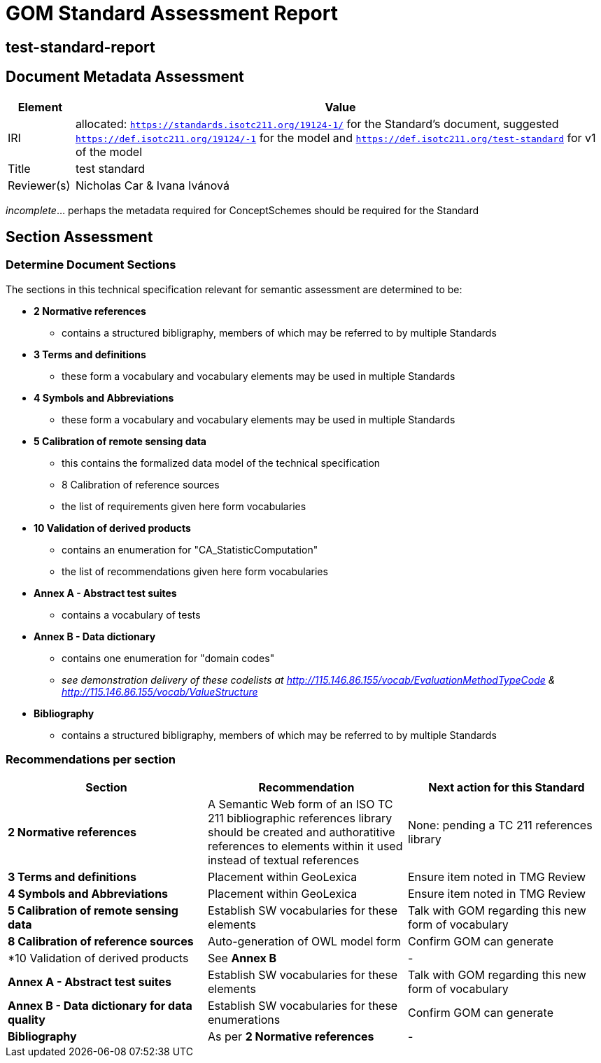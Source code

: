 = GOM Standard Assessment Report

== test-standard-report

== Document Metadata Assessment

[cols="1,8"]
|===
| Element | Value

| IRI | allocated: `https://standards.isotc211.org/19124-1/` for the Standard's document, suggested `https://def.isotc211.org/19124/-1` for the model and `https://def.isotc211.org/test-standard` for v1 of the model
| Title |test standard
| Reviewer(s) | Nicholas Car & Ivana Ivánová
|===

_incomplete_... perhaps the metadata required for ConceptSchemes should be required for the Standard

== Section Assessment

=== Determine Document Sections

The sections in this technical specification relevant for semantic assessment are determined to be:

* *2 Normative references*
** contains a structured bibligraphy, members of which may be referred to by multiple Standards
* *3 Terms and definitions*
** these form a vocabulary and vocabulary elements may be used in multiple Standards
* *4 Symbols and Abbreviations*
** these form a vocabulary and vocabulary elements may be used in multiple Standards
* *5 Calibration of remote sensing data*
** this contains the formalized data model of the technical specification
** 8 Calibration of reference sources
** the list of requirements given here form vocabularies
* *10 Validation of derived products*
** contains an enumeration for "CA_StatisticComputation"
** the list of recommendations given here form vocabularies
* *Annex A - Abstract test suites*
** contains a vocabulary of tests
* *Annex B - Data dictionary*
** contains one enumeration for "domain codes"
** _see demonstration delivery of these codelists at http://115.146.86.155/vocab/EvaluationMethodTypeCode & http://115.146.86.155/vocab/ValueStructure_
* *Bibliography*
** contains a structured bibligraphy, members of which may be referred to by multiple Standards

=== Recommendations per section

|===
| Section | Recommendation | Next action for this Standard

| *2 Normative references* 
| A Semantic Web form of an ISO TC 211 bibliographic references library should be created and authoratitive references to elements within it used instead of textual references
| None: pending a TC 211 references library

| *3 Terms and definitions* | Placement within GeoLexica | Ensure item noted in TMG Review
| *4 Symbols and Abbreviations* | Placement within GeoLexica | Ensure item noted in TMG Review
| *5 Calibration of remote sensing data* | Establish SW vocabularies for these elements | Talk with GOM regarding this new form of vocabulary
| *8 Calibration of reference sources* | Auto-generation of OWL model form | Confirm GOM can generate
| *10 Validation of derived products | See *Annex B* | -
| *Annex A - Abstract test suites* | Establish SW vocabularies for these elements | Talk with GOM regarding this new form of vocabulary
| *Annex B - Data dictionary for data quality* | Establish SW vocabularies for these enumerations | Confirm GOM can generate
| *Bibliography* | As per *2 Normative references* | -
|===

